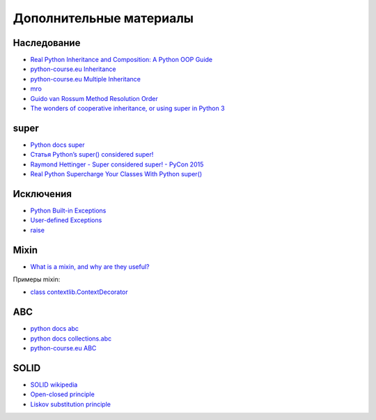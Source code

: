 Дополнительные материалы
------------------------

Наследование
~~~~~~~~~~~~~

* `Real Python Inheritance and Composition: A Python OOP Guide <https://realpython.com/inheritance-composition-python/>`__
* `python-course.eu Inheritance <https://python-course.eu/python3_inheritance.php>`__
* `python-course.eu Multiple Inheritance <https://python-course.eu/python3_multiple_inheritance.php>`__
* `mro <https://www.python.org/download/releases/2.3/mro/>`__
* `Guido van Rossum Method Resolution Order <http://python-history.blogspot.com/2010/06/method-resolution-order.html>`__
* `The wonders of cooperative inheritance, or using super in Python 3 <https://www.artima.com/weblogs/viewpost.jsp?thread=281127>`__

super
~~~~~~~~~~~~~

* `Python docs super <https://docs.python.org/3/library/functions.html#super>`__
* `Статья Python’s super() considered super! <https://rhettinger.wordpress.com/2011/05/26/super-considered-super/>`__
* `Raymond Hettinger - Super considered super! - PyCon 2015 <https://youtu.be/EiOglTERPEo>`__
* `Real Python Supercharge Your Classes With Python super() <https://realpython.com/python-super/>`__

Исключения
~~~~~~~~~~~~~

* `Python Built-in Exceptions <https://docs.python.org/3/library/exceptions.html>`__
* `User-defined Exceptions <https://docs.python.org/3/tutorial/errors.html#tut-userexceptions>`__
* `raise <https://docs.python.org/3/tutorial/errors.html#raising-exceptions>`__

Mixin
~~~~~~~~~~~~~

* `What is a mixin, and why are they useful? <https://stackoverflow.com/questions/533631/what-is-a-mixin-and-why-are-they-useful>`__

Примеры mixin:

* `class contextlib.ContextDecorator <https://docs.python.org/3/library/contextlib.html?highlight=mixin#contextlib.ContextDecorator>`__


ABC
~~~~~~~~~~~~~

* `python docs abc <https://docs.python.org/3/library/abc.html>`__
* `python docs collections.abc <https://docs.python.org/3/library/collections.abc.html>`__
* `python-course.eu ABC <https://python-course.eu/python3_abstract_classes.php>`__


SOLID
~~~~~~~~~~~~~

* `SOLID wikipedia <https://en.wikipedia.org/wiki/SOLID>`__
* `Open-closed principle <https://en.wikipedia.org/wiki/Open%E2%80%93closed_principle>`__
* `Liskov substitution principle <https://en.wikipedia.org/wiki/Liskov_substitution_principle>`__
